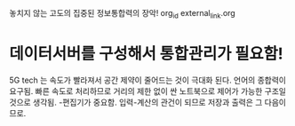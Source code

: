 놓치지 않는 고도의 집중된 정보통합력의 장악! org_id external_link.org
* 데이터서버를 구성해서 통합관리가 필요함!
5G tech 는 속도가 빨라져서 공간 제약이 줄어드는 것이 극대화 된다.
언어의 종합력이 요구됨.
빠른 속도로 처리하므로 거리의 제한 없이 싼 노트북으로 제어가 가능한 구조일 것으로 생각됨.
-편집기가 중요함. 입력-계산의 관건이 되므로 저장과 출력은 그 다음이므로.
